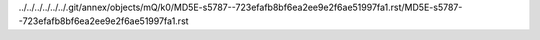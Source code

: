 ../../../../../../.git/annex/objects/mQ/k0/MD5E-s5787--723efafb8bf6ea2ee9e2f6ae51997fa1.rst/MD5E-s5787--723efafb8bf6ea2ee9e2f6ae51997fa1.rst